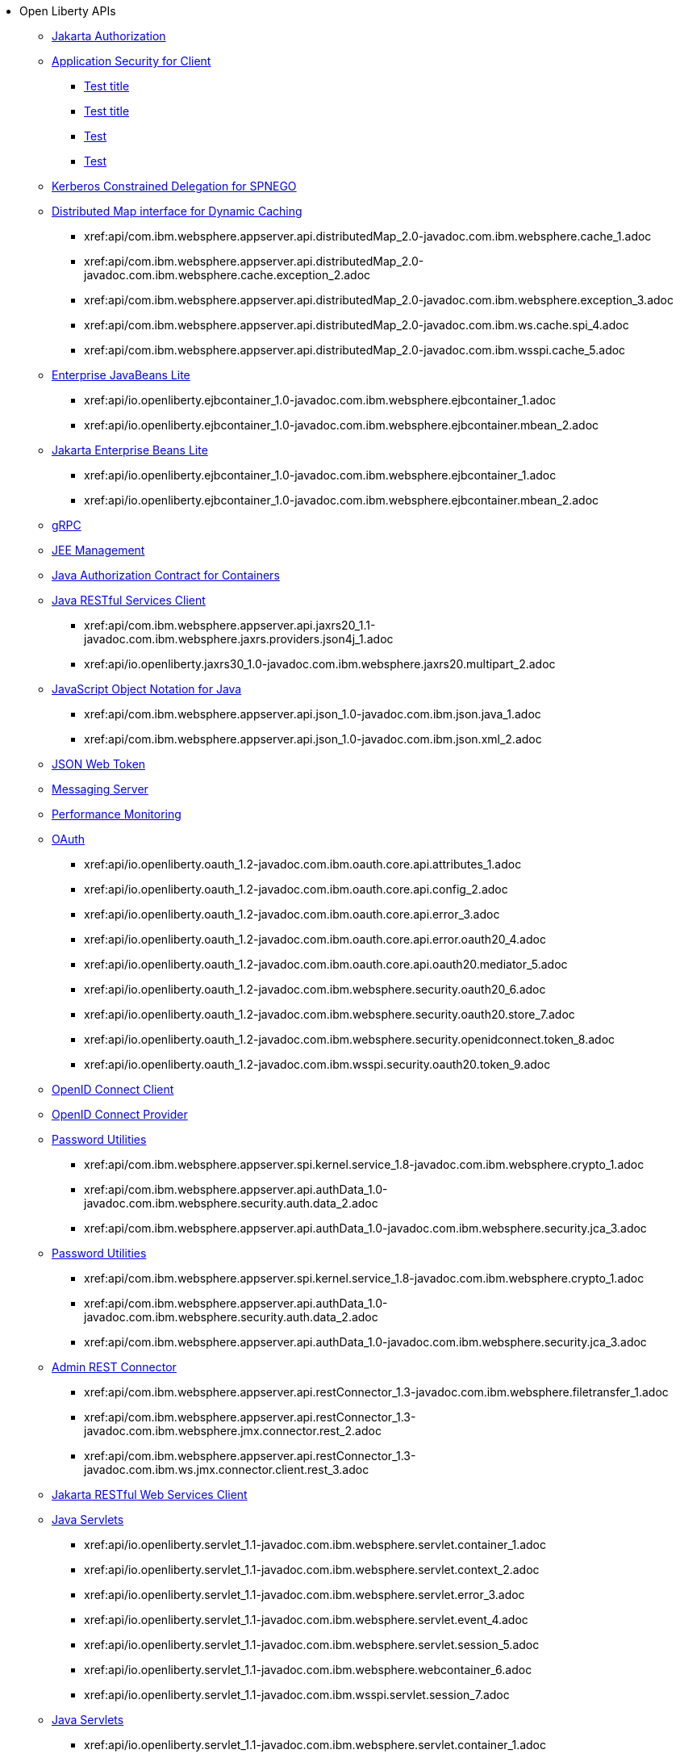 * Open Liberty APIs
  ** xref:feature/appAuthorization-2.0.adoc[Jakarta Authorization]
  ** xref:appSecurityClient-1.0[Application Security for Client]
    *** xref:api/io.openliberty.securityClient_1.1-javadoc.com.ibm.websphere.security.adoc[Test title]
     *** xref:api/securityClient_1.1.adoc[Test title]
    *** xref:modules/reference/api/io.openliberty.security_1.3-javadoc.com.ibm.websphere.security.auth.callback_2.adoc[Test]
    *** xref:reference/api/io.openliberty.security_1.3-javadoc.com.ibm.wsspi.security.auth.callback_3.adoc[Test]
  ** xref:feature/constrainedDelegation-1.0.adoc[Kerberos Constrained Delegation for SPNEGO]
  ** xref:distributedMap-1.0[Distributed Map interface for Dynamic Caching]
    *** xref:api/com.ibm.websphere.appserver.api.distributedMap_2.0-javadoc.com.ibm.websphere.cache_1.adoc
    *** xref:api/com.ibm.websphere.appserver.api.distributedMap_2.0-javadoc.com.ibm.websphere.cache.exception_2.adoc
    *** xref:api/com.ibm.websphere.appserver.api.distributedMap_2.0-javadoc.com.ibm.websphere.exception_3.adoc
    *** xref:api/com.ibm.websphere.appserver.api.distributedMap_2.0-javadoc.com.ibm.ws.cache.spi_4.adoc
    *** xref:api/com.ibm.websphere.appserver.api.distributedMap_2.0-javadoc.com.ibm.wsspi.cache_5.adoc
  ** xref:ejbLite-3.2[Enterprise JavaBeans Lite]
    *** xref:api/io.openliberty.ejbcontainer_1.0-javadoc.com.ibm.websphere.ejbcontainer_1.adoc
    *** xref:api/io.openliberty.ejbcontainer_1.0-javadoc.com.ibm.websphere.ejbcontainer.mbean_2.adoc
  ** xref:enterpriseBeansLite-4.0[Jakarta Enterprise Beans Lite]
    *** xref:api/io.openliberty.ejbcontainer_1.0-javadoc.com.ibm.websphere.ejbcontainer_1.adoc
    *** xref:api/io.openliberty.ejbcontainer_1.0-javadoc.com.ibm.websphere.ejbcontainer.mbean_2.adoc
  ** xref:feature/grpc-1.0.adoc[gRPC]
  ** xref:feature/j2eeManagement-1.1.adoc[JEE Management]
  ** xref:feature/jacc-1.5.adoc[Java Authorization Contract for Containers]
  ** xref:jaxrsClient-2.1[Java RESTful Services Client]
    *** xref:api/com.ibm.websphere.appserver.api.jaxrs20_1.1-javadoc.com.ibm.websphere.jaxrs.providers.json4j_1.adoc
    *** xref:api/io.openliberty.jaxrs30_1.0-javadoc.com.ibm.websphere.jaxrs20.multipart_2.adoc
  ** xref:json-1.0[JavaScript Object Notation for Java]
    *** xref:api/com.ibm.websphere.appserver.api.json_1.0-javadoc.com.ibm.json.java_1.adoc
    *** xref:api/com.ibm.websphere.appserver.api.json_1.0-javadoc.com.ibm.json.xml_2.adoc
  ** xref:feature/jwt-1.0.adoc[JSON Web Token]
  ** xref:feature/messagingServer-3.0.adoc[Messaging Server]
  ** xref:feature/monitor-1.0.adoc[Performance Monitoring]
  ** xref:oauth-2.0[OAuth]
    *** xref:api/io.openliberty.oauth_1.2-javadoc.com.ibm.oauth.core.api.attributes_1.adoc
    *** xref:api/io.openliberty.oauth_1.2-javadoc.com.ibm.oauth.core.api.config_2.adoc
    *** xref:api/io.openliberty.oauth_1.2-javadoc.com.ibm.oauth.core.api.error_3.adoc
    *** xref:api/io.openliberty.oauth_1.2-javadoc.com.ibm.oauth.core.api.error.oauth20_4.adoc
    *** xref:api/io.openliberty.oauth_1.2-javadoc.com.ibm.oauth.core.api.oauth20.mediator_5.adoc
    *** xref:api/io.openliberty.oauth_1.2-javadoc.com.ibm.websphere.security.oauth20_6.adoc
    *** xref:api/io.openliberty.oauth_1.2-javadoc.com.ibm.websphere.security.oauth20.store_7.adoc
    *** xref:api/io.openliberty.oauth_1.2-javadoc.com.ibm.websphere.security.openidconnect.token_8.adoc
    *** xref:api/io.openliberty.oauth_1.2-javadoc.com.ibm.wsspi.security.oauth20.token_9.adoc
  ** xref:feature/openidConnectClient-1.0.adoc[OpenID Connect Client]
  ** xref:feature/openidConnectServer-1.0.adoc[OpenID Connect Provider]
  ** xref:passwordUtilities-1.0[Password Utilities]
    *** xref:api/com.ibm.websphere.appserver.spi.kernel.service_1.8-javadoc.com.ibm.websphere.crypto_1.adoc
    *** xref:api/com.ibm.websphere.appserver.api.authData_1.0-javadoc.com.ibm.websphere.security.auth.data_2.adoc
    *** xref:api/com.ibm.websphere.appserver.api.authData_1.0-javadoc.com.ibm.websphere.security.jca_3.adoc
  ** xref:passwordUtilities-1.1[Password Utilities]
    *** xref:api/com.ibm.websphere.appserver.spi.kernel.service_1.8-javadoc.com.ibm.websphere.crypto_1.adoc
    *** xref:api/com.ibm.websphere.appserver.api.authData_1.0-javadoc.com.ibm.websphere.security.auth.data_2.adoc
    *** xref:api/com.ibm.websphere.appserver.api.authData_1.0-javadoc.com.ibm.websphere.security.jca_3.adoc
  ** xref:restConnector-2.0[Admin REST Connector]
    *** xref:api/com.ibm.websphere.appserver.api.restConnector_1.3-javadoc.com.ibm.websphere.filetransfer_1.adoc
    *** xref:api/com.ibm.websphere.appserver.api.restConnector_1.3-javadoc.com.ibm.websphere.jmx.connector.rest_2.adoc
    *** xref:api/com.ibm.websphere.appserver.api.restConnector_1.3-javadoc.com.ibm.ws.jmx.connector.client.rest_3.adoc
  ** xref:feature/restfulWSClient-3.0.adoc[Jakarta RESTful Web Services Client]
  ** xref:servlet-3.1[Java Servlets]
    *** xref:api/io.openliberty.servlet_1.1-javadoc.com.ibm.websphere.servlet.container_1.adoc
    *** xref:api/io.openliberty.servlet_1.1-javadoc.com.ibm.websphere.servlet.context_2.adoc
    *** xref:api/io.openliberty.servlet_1.1-javadoc.com.ibm.websphere.servlet.error_3.adoc
    *** xref:api/io.openliberty.servlet_1.1-javadoc.com.ibm.websphere.servlet.event_4.adoc
    *** xref:api/io.openliberty.servlet_1.1-javadoc.com.ibm.websphere.servlet.session_5.adoc
    *** xref:api/io.openliberty.servlet_1.1-javadoc.com.ibm.websphere.webcontainer_6.adoc
    *** xref:api/io.openliberty.servlet_1.1-javadoc.com.ibm.wsspi.servlet.session_7.adoc
  ** xref:servlet-4.0[Java Servlets]
    *** xref:api/io.openliberty.servlet_1.1-javadoc.com.ibm.websphere.servlet.container_1.adoc
    *** xref:api/io.openliberty.servlet_1.1-javadoc.com.ibm.websphere.servlet.context_2.adoc
    *** xref:api/io.openliberty.servlet_1.1-javadoc.com.ibm.websphere.servlet.error_3.adoc
    *** xref:api/io.openliberty.servlet_1.1-javadoc.com.ibm.websphere.servlet.event_4.adoc
    *** xref:api/io.openliberty.servlet_1.1-javadoc.com.ibm.websphere.servlet.session_5.adoc
    *** xref:api/io.openliberty.servlet_1.1-javadoc.com.ibm.websphere.webcontainer_6.adoc
    *** xref:api/io.openliberty.servlet_1.1-javadoc.com.ibm.wsspi.servlet.session_7.adoc
  ** xref:servlet-5.0[Jakarta Servlet]
    *** xref:api/io.openliberty.servlet_1.1-javadoc.com.ibm.websphere.servlet.container_1.adoc
    *** xref:api/io.openliberty.servlet_1.1-javadoc.com.ibm.websphere.servlet.context_2.adoc
    *** xref:api/io.openliberty.servlet_1.1-javadoc.com.ibm.websphere.servlet.error_3.adoc
    *** xref:api/io.openliberty.servlet_1.1-javadoc.com.ibm.websphere.servlet.event_4.adoc
    *** xref:api/io.openliberty.servlet_1.1-javadoc.com.ibm.websphere.servlet.session_5.adoc
    *** xref:api/io.openliberty.servlet_1.1-javadoc.com.ibm.websphere.webcontainer_6.adoc
    *** xref:api/io.openliberty.servlet_1.1-javadoc.com.ibm.wsspi.servlet.session_7.adoc
  ** xref:sipServlet-1.1[SIP Servlet]
    *** xref:api/com.ibm.websphere.appserver.api.sipServlet.1.1_1.0-javadoc.com.ibm.websphere.sip_1.adoc
    *** xref:api/com.ibm.websphere.appserver.api.sipServlet.1.1_1.0-javadoc.com.ibm.websphere.sip.resolver_2.adoc
    *** xref:api/com.ibm.websphere.appserver.api.sipServlet.1.1_1.0-javadoc.com.ibm.websphere.sip.resolver.events_3.adoc
    *** xref:api/com.ibm.websphere.appserver.api.sipServlet.1.1_1.0-javadoc.com.ibm.websphere.sip.resolver.exception_4.adoc
    *** xref:api/com.ibm.websphere.appserver.api.sipServlet.1.1_1.0-javadoc.com.ibm.websphere.sip.unmatchedMessages_5.adoc
    *** xref:api/com.ibm.websphere.appserver.api.sipServlet.1.1_1.0-javadoc.com.ibm.websphere.sip.unmatchedMessages.events_6.adoc
  ** xref:feature/socialLogin-1.0.adoc[Social Media Login]
  ** xref:feature/ssl-1.0.adoc[Secure Socket Layer]
  ** xref:feature/wasJmsServer-1.0.adoc[Message Server]
  ** xref:webCache-1.0[Web Response Cache]
    *** xref:api/io.openliberty.webCache_1.1-javadoc.com.ibm.websphere.command_1.adoc
    *** xref:api/io.openliberty.webCache_1.1-javadoc.com.ibm.websphere.command.web_2.adoc
    *** xref:api/io.openliberty.webCache_1.1-javadoc.com.ibm.websphere.servlet.cache_3.adoc
  ** xref:feature/websocket-1.0.adoc[Java WebSocket]
  ** xref:feature/websocket-1.1.adoc[Java WebSocket]
  ** xref:feature/websocket-2.0.adoc[Jakarta WebSocket]
